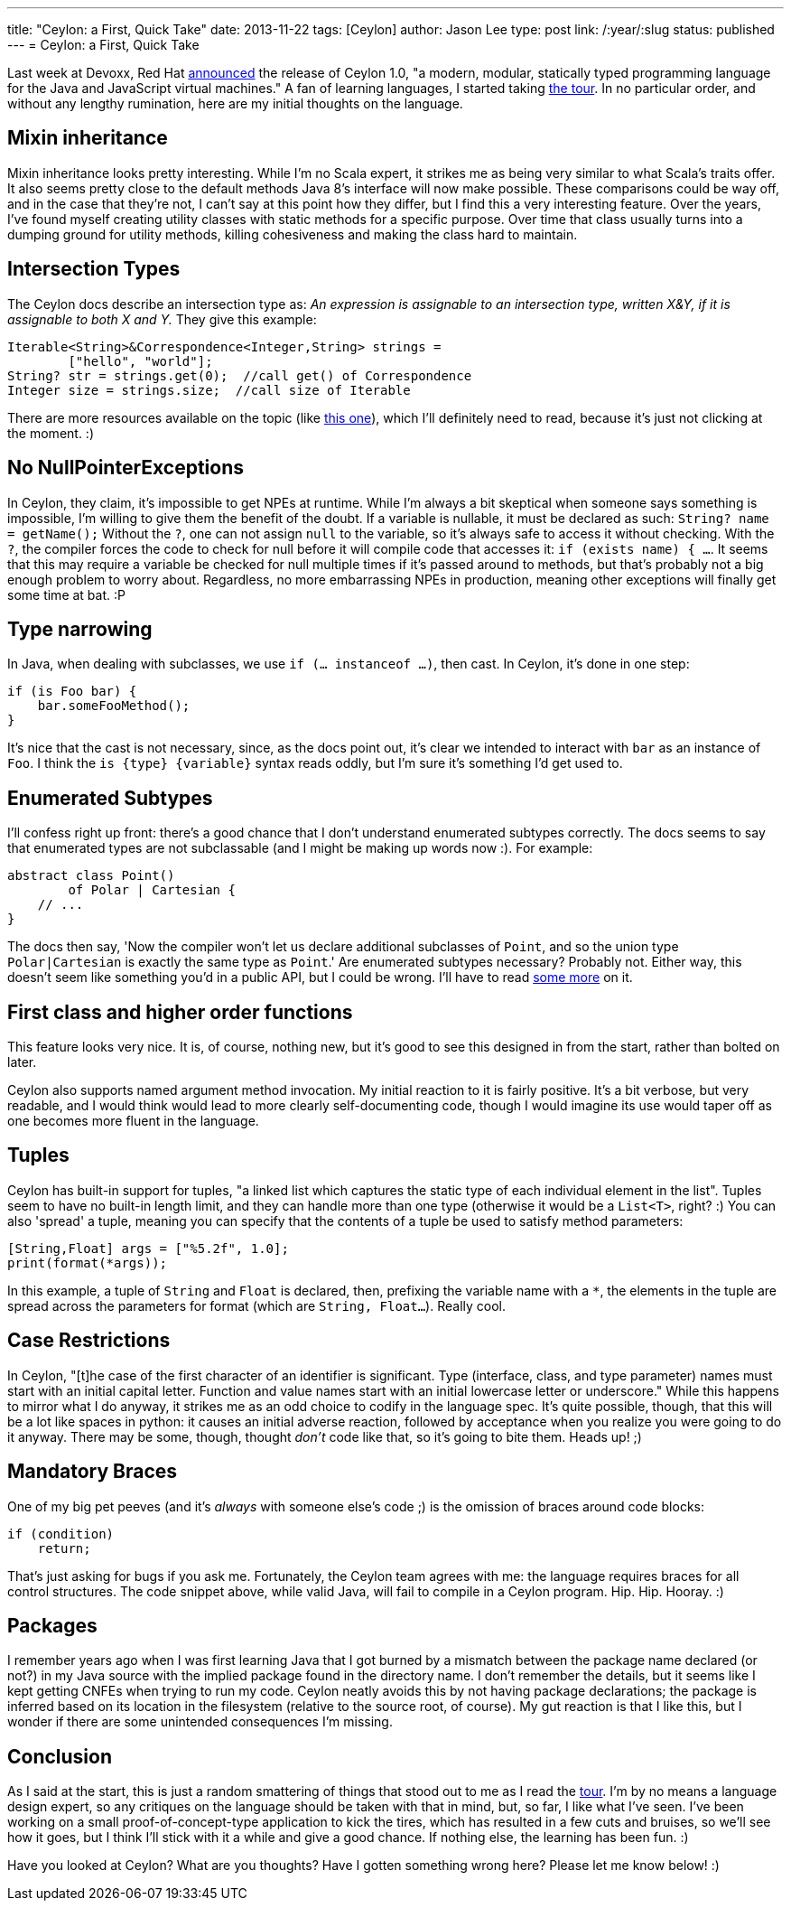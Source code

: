 ---
title: "Ceylon: a First, Quick Take"
date: 2013-11-22
tags: [Ceylon]
author: Jason Lee
type: post
link: /:year/:slug
status: published
---
= Ceylon: a First, Quick Take

Last week at Devoxx, Red Hat http://ceylon-lang.org/blog/2013/11/12/ceylon-1/[announced] the release of Ceylon 1.0, "a modern, modular, statically typed programming language for the Java and JavaScript virtual machines." A fan of learning languages, I started taking http://ceylon-lang.org/documentation/1.0/tour/[the tour]. In no particular order, and without any lengthy rumination, here are my initial thoughts on the language.

// more

== Mixin inheritance

Mixin inheritance looks pretty interesting. While I'm no Scala expert, it strikes me as being very similar to what Scala's traits offer. It also seems pretty close to the default methods Java 8's interface will now make possible. These comparisons could be way off, and in the case that they're not, I can't say at this point how they differ, but I find this a very interesting feature. Over the years, I've found myself creating utility classes with static methods for a specific purpose. Over time that class usually turns into a dumping ground for utility methods, killing cohesiveness and making the class hard to maintain.

== Intersection Types

The Ceylon docs describe an intersection type as: _An expression is assignable to an intersection type, written X&Y, if it is assignable to both X and Y._ They give this example:

[source,ceylon,linenums]
----
Iterable<String>&Correspondence<Integer,String> strings =
        ["hello", "world"];
String? str = strings.get(0);  //call get() of Correspondence
Integer size = strings.size;  //call size of Iterable
----

There are more resources available on the topic (like http://ceylon-lang.org/blog/2013/11/17/intersections-and-variance/[this one]), which I'll definitely need to read, because it's just not clicking at the moment. :)

== No NullPointerExceptions

In Ceylon, they claim, it's impossible to get NPEs at runtime. While I'm always a bit skeptical when someone says something is impossible, I'm willing to give them the benefit of the doubt. If a variable is nullable, it must be declared as such: `String? name = getName();` Without the `?`, one can not assign `null` to the variable, so it's always safe to access it without checking. With the `?`, the compiler forces the code to check for null before it will compile code that accesses it: `if (exists name) { ...`. It seems that this may require a variable be checked for null multiple times if it's passed around to methods, but that's probably not a big enough problem to worry about.  Regardless, no more embarrassing NPEs in production, meaning other exceptions will finally get some time at bat. :P

== Type narrowing

In Java, when dealing with subclasses, we use `if (... instanceof ...)`, then cast. In Ceylon, it's done in one step:

[source,ceylon,linenums]
----
if (is Foo bar) {
    bar.someFooMethod();
}
----

It's nice that the cast is not necessary, since, as the docs point out, it's clear we intended to interact with `bar` as an instance of `Foo`. I think the `is \{type} \{variable}` syntax reads oddly, but I'm sure it's something I'd get used to.

== Enumerated Subtypes

I'll confess right up front: there's a good chance that I don't understand enumerated subtypes correctly. The docs seems to say that enumerated types are not subclassable (and I might be making up words now :). For example:

[source,ceylon,linenums]
----
abstract class Point()
        of Polar | Cartesian {
    // ...
}
----

The docs then say, 'Now the compiler won't let us declare additional subclasses of `Point`, and so the union type `Polar|Cartesian` is exactly the same type as `Point`.' Are enumerated subtypes necessary? Probably not. Either way, this doesn't seem like something you'd in a public API, but I could be wrong. I'll have to read http://ceylon-lang.org/blog/2012/01/25/enumerated-types/[some more] on it.

== First class and higher order functions
This feature looks very nice. It is, of course, nothing new, but it's good to see this designed in from the start, rather than bolted on later.

Ceylon also supports named argument method invocation. My initial reaction to it is fairly positive. It's a bit verbose, but very readable, and I would think would lead to more clearly self-documenting code, though I would imagine its use would taper off as one becomes more fluent in the language.

== Tuples
Ceylon has built-in support for tuples, "a linked list which captures the static type of each individual element in the list". Tuples seem to have no built-in length limit, and they can handle more than one type (otherwise it would be a `List<T>`, right? :) You can also 'spread' a tuple, meaning you can specify that the contents of a tuple be used to satisfy method parameters:

[source,ceylon,linenums]
----
[String,Float] args = ["%5.2f", 1.0];
print(format(*args));
----

In this example, a tuple of `String` and `Float` is declared, then, prefixing the variable name with a `*`, the elements in the tuple are spread across the parameters for format (which are `String, Float...`).  Really cool.

== Case Restrictions
In Ceylon, "[t]he case of the first character of an identifier is significant. Type (interface, class, and type parameter) names must start with an initial capital letter. Function and value names start with an initial lowercase letter or underscore." While this happens to mirror what I do anyway, it strikes me as an odd choice to codify in the language spec. It's quite possible, though, that this will be a lot like spaces in python: it causes an initial adverse reaction, followed by acceptance when you realize you were going to do it anyway. There may be some, though, thought _don't_ code like that, so it's going to bite them. Heads up! ;)

== Mandatory Braces
One of my big pet peeves (and it's _always_ with someone else's code ;) is the omission of braces around code blocks:

[source,java,linenums]
----
if (condition)
    return;
----

That's just asking for bugs if you ask me. Fortunately, the Ceylon team agrees with me: the language requires braces for all control structures. The code snippet above, while valid Java, will fail to compile in a Ceylon program. Hip. Hip. Hooray. :)

== Packages
I remember years ago when I was first learning Java that I got burned by a mismatch between the package name declared (or not?) in my Java source with the implied package found in the directory name. I don't remember the details, but it seems like I kept getting CNFEs when trying to run my code. Ceylon neatly avoids this by not having package declarations; the package is inferred based on its location in the filesystem (relative to the source root, of course). My gut reaction is that I like this, but I wonder if there are some unintended consequences I'm missing.

== Conclusion
As I said at the start, this is just a random smattering of things that stood out to me as I read the http://ceylon-lang.org/documentation/1.0/tour[tour]. I'm by no means a language design expert, so any critiques on the language should be taken with that in mind, but, so far, I like what I've seen. I've been working on a small proof-of-concept-type application to kick the tires, which has resulted in a few cuts and bruises, so we'll see how it goes, but I think I'll stick with it a while and give a good chance. If nothing else, the learning has been fun. :)

Have you looked at Ceylon? What are you thoughts? Have I gotten something wrong here? Please let me know below! :)
